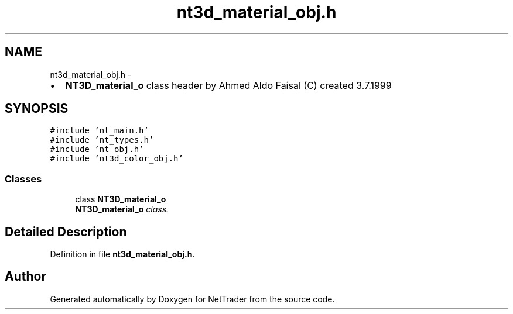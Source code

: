 .TH "nt3d_material_obj.h" 3 "Wed Nov 17 2010" "Version 0.5" "NetTrader" \" -*- nroff -*-
.ad l
.nh
.SH NAME
nt3d_material_obj.h \- 
.PP
.IP "\(bu" 2
\fBNT3D_material_o\fP class header by Ahmed Aldo Faisal (C) created 3.7.1999 
.PP
 

.SH SYNOPSIS
.br
.PP
\fC#include 'nt_main.h'\fP
.br
\fC#include 'nt_types.h'\fP
.br
\fC#include 'nt_obj.h'\fP
.br
\fC#include 'nt3d_color_obj.h'\fP
.br

.SS "Classes"

.in +1c
.ti -1c
.RI "class \fBNT3D_material_o\fP"
.br
.RI "\fI\fBNT3D_material_o\fP class. \fP"
.in -1c
.SH "Detailed Description"
.PP 

.PP
Definition in file \fBnt3d_material_obj.h\fP.
.SH "Author"
.PP 
Generated automatically by Doxygen for NetTrader from the source code.
